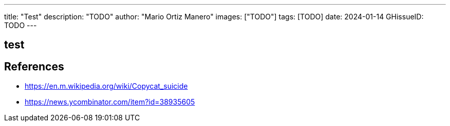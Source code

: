 ---
title: "Test"
description: "TODO"
author: "Mario Ortiz Manero"
images: ["TODO"]
tags: [TODO]
date: 2024-01-14
GHissueID: TODO
---

== test

== References

* https://en.m.wikipedia.org/wiki/Copycat_suicide
* https://news.ycombinator.com/item?id=38935605
